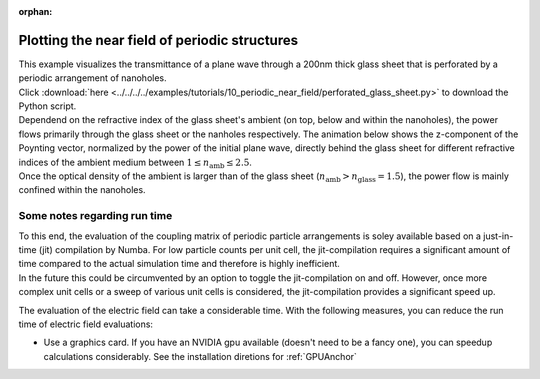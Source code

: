 :orphan:

Plotting the near field of periodic structures
==============================================

| This example visualizes the transmittance of a plane wave through a 200nm thick glass sheet that is perforated by a periodic arrangement of nanoholes.
| Click :download:`here <../../../../examples/tutorials/10_periodic_near_field/perforated_glass_sheet.py>` to download the Python script.


.. image:: perforated_glass_sheet.png
   :width: 80%
   
| Dependend on the refractive index of the glass sheet's ambient (on top, below and within the nanoholes), the power flows primarily through the glass sheet or the nanholes respectively. The animation below shows the z-component of the Poynting vector, normalized by the power of the initial plane wave, directly behind the glass sheet for different refractive indices of the ambient medium between :math:`1\leq n_{\mathrm{amb}}\leq 2.5`. 
| Once the optical density of the ambient is larger than of the glass sheet (:math:`n_{\mathrm{amb}}>n_{\mathrm{glass}}=1.5`), the power flow is mainly confined within the nanoholes.  


.. image:: poynting_vector_z.gif
   :width: 45%


Some notes regarding run time
-----------------------------

| To this end, the evaluation of the coupling matrix of periodic particle arrangements is soley available based on a just-in-time (jit) compilation by Numba. For low particle counts per unit cell, the jit-compilation requires a significant amount of time compared to the actual simulation time and therefore is highly inefficient. 
| In the future this could be circumvented by an option to toggle the jit-compilation on and off. However, once more complex unit cells or a sweep of various unit cells is considered, the jit-compilation provides a significant speed up. 

The evaluation of the electric field can take a considerable time. With the following measures, you can reduce the run time of electric field evaluations:

- Use a graphics card. If you have an NVIDIA gpu available (doesn't need to be a fancy one), you can speedup calculations considerably. 
  See the installation diretions for :ref:`GPUAnchor`

   
